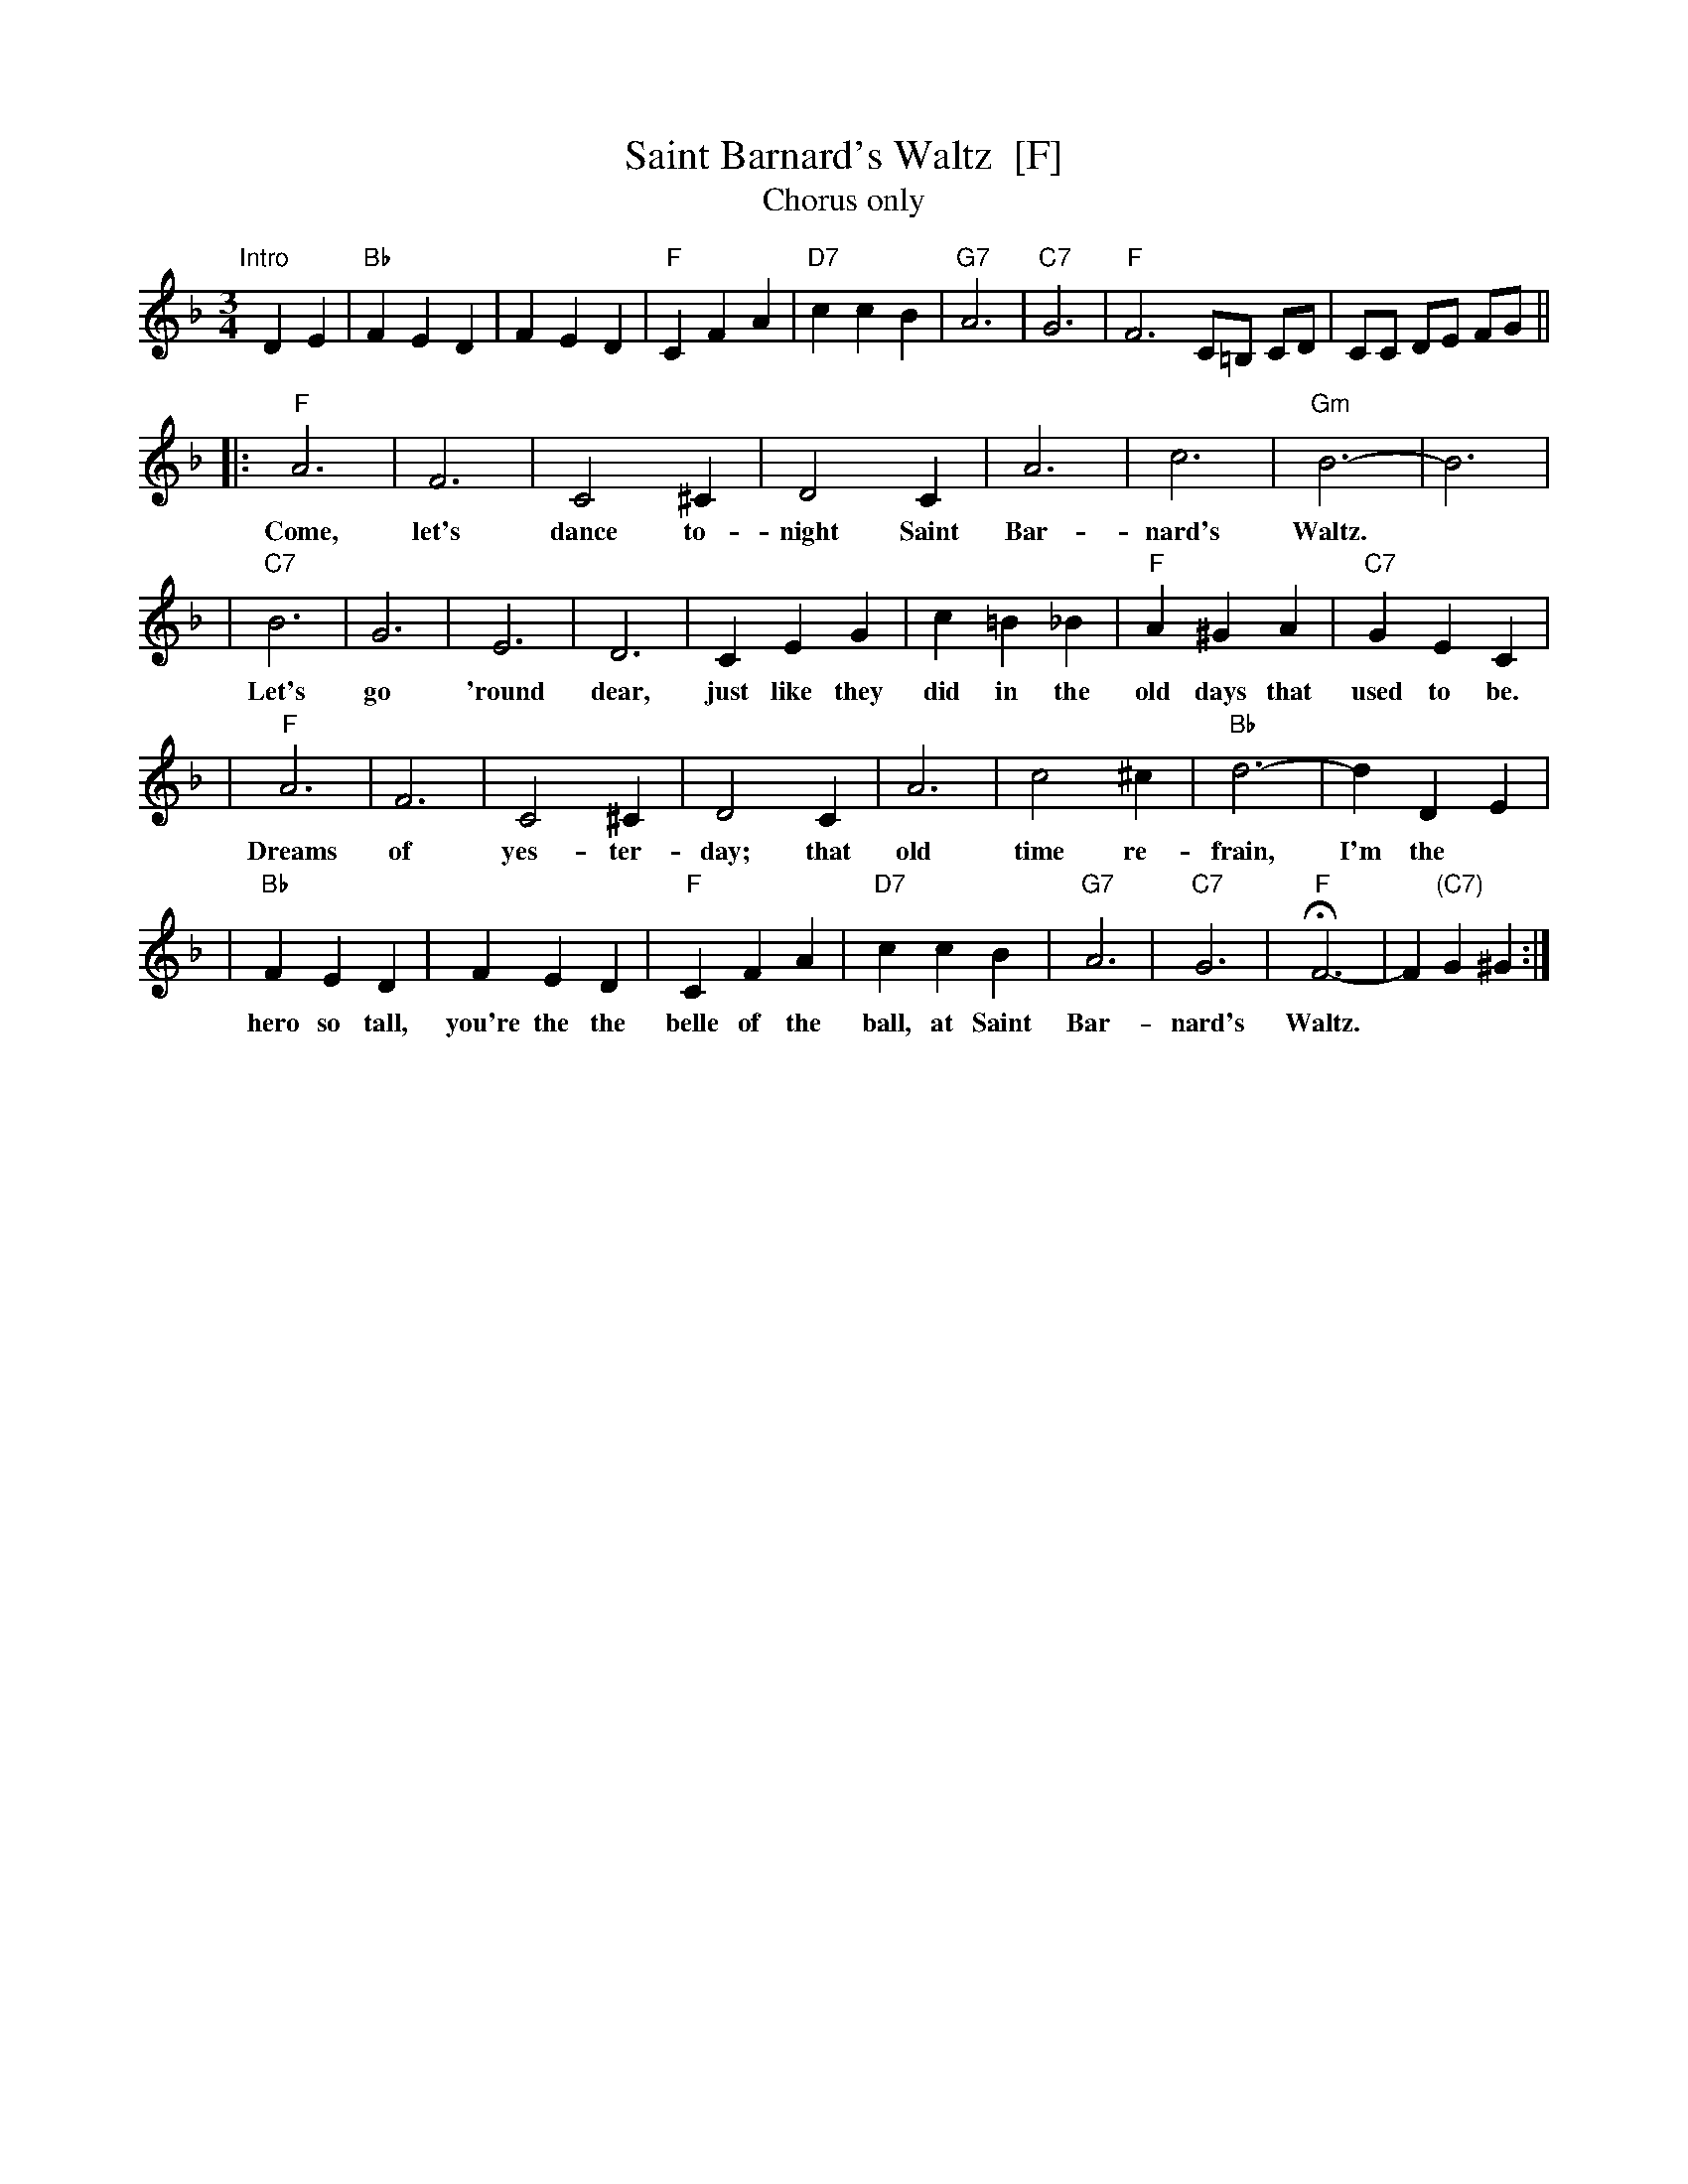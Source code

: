 X: 1
T: Saint Barnard's Waltz  [F]
T: Chorus only
R: waltz
Z: 1997 John Chambers <jc:trillian.mit.edu>
M: 3/4
L: 1/4
K: F
"Intro"[|]\
DE | "Bb"FED | FED | "F"CFA | "D7"ccB | "G7"A3 | "C7"G3 | "F"F3 C/=B,/ C/D/ | C/C/ D/E/ F/G/ ||
|: "F"A3 | F3 | C2^C | D2C | A3 | c3 | "Gm"B3- | B3 |
w: Come, let's dance to-night Saint Bar-nard's Waltz.
| "C7"B3 | G3 | E3 | D3 | CEG | c=B_B | "F"A^GA | "C7"GEC |
w: Let's go 'round dear, just like they did in the old days that used to be.
| "F"A3 | F3 | C2^C | D2C | A3 | c2^c | "Bb"d3- | dDE |
w: Dreams of yes-ter-day; that old time re-frain, I'm the
| "Bb"FED | FED | "F"CFA | "D7"ccB | "G7"A3 | "C7"G3 | "F"HF3- | F"(C7)"G^G :|
w: hero so tall, you're the the belle of the ball, at Saint Bar-nard's Waltz.
